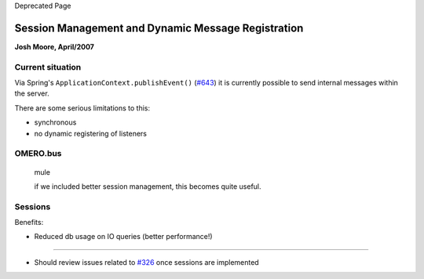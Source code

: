 Deprecated Page

Session Management and Dynamic Message Registration
===================================================

**Josh Moore, April/2007**

Current situation
-----------------

Via Spring's ``ApplicationContext.publishEvent()``
(`#643 </ome/ticket/643>`_) it is currently possible to send internal
messages within the server.

There are some serious limitations to this:

-  synchronous
-  no dynamic registering of listeners

OMERO.bus
---------

    mule

    if we included better session management, this becomes quite useful.

Sessions
--------

Benefits:

-  Reduced db usage on IO queries (better performance!)

--------------

-  Should review issues related to `#326 </ome/ticket/326>`_ once
   sessions are implemented
